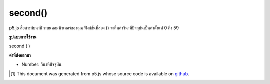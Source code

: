 .. raw:: html

	<script src="https://sketch.netpie.io/widget/p5-widget.js"></script>

second()
========

p5.js สื่อสารกับนาฬิกาบนคอมพิวเตอร์ของคุณ ฟังก์ชันที่สอง () จะคืนค่าวินาทีปัจจุบันเป็นค่าตั้งแต่ 0 ถึง 59

.. p5.js communicates with the clock on your computer. The second() function
.. returns the current second as a value from 0 - 59.

**รูปแบบการใช้งาน**

second ( )

**ค่าที่ส่งออกมา**

- Number: วินาทีปัจจุบัน

.. Number: the current second

.. raw:: html

	<script type="text/p5" data-autoplay data-hide-sourcecode>
	var s = second();
	text("Current second: \n" + s, 5, 50);

	</script>

	<br><br>

..  [#f1] This document was generated from p5.js whose source code is available on `github <https://github.com/processing/p5.js>`_.
